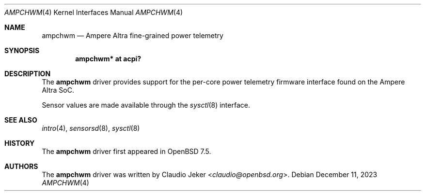 .\"	$OpenBSD: ampchwm.4,v 1.1 2023/12/11 11:17:34 claudio Exp $
.\"
.\" Copyright (c) 2023 Claudio Jeker <claudio@openbsd.org>
.\"
.\" Permission to use, copy, modify, and distribute this software for any
.\" purpose with or without fee is hereby granted, provided that the above
.\" copyright notice and this permission notice appear in all copies.
.\"
.\" THE SOFTWARE IS PROVIDED "AS IS" AND THE AUTHOR DISCLAIMS ALL WARRANTIES
.\" WITH REGARD TO THIS SOFTWARE INCLUDING ALL IMPLIED WARRANTIES OF
.\" MERCHANTABILITY AND FITNESS. IN NO EVENT SHALL THE AUTHOR BE LIABLE FOR
.\" ANY SPECIAL, DIRECT, INDIRECT, OR CONSEQUENTIAL DAMAGES OR ANY DAMAGES
.\" WHATSOEVER RESULTING FROM LOSS OF USE, DATA OR PROFITS, WHETHER IN AN
.\" ACTION OF CONTRACT, NEGLIGENCE OR OTHER TORTIOUS ACTION, ARISING OUT OF
.\" OR IN CONNECTION WITH THE USE OR PERFORMANCE OF THIS SOFTWARE.
.\"
.Dd $Mdocdate: December 11 2023 $
.Dt AMPCHWM 4 arm64
.Os
.Sh NAME
.Nm ampchwm
.Nd Ampere Altra fine-grained power telemetry
.Sh SYNOPSIS
.Cd "ampchwm* at acpi?"
.Sh DESCRIPTION
The
.Nm
driver provides support for the per-core power telemetry firmware interface
found on the Ampere Altra SoC.
.Pp
Sensor values are made available through the
.Xr sysctl 8
interface.
.Sh SEE ALSO
.Xr intro 4 ,
.Xr sensorsd 8 ,
.Xr sysctl 8
.Sh HISTORY
The
.Nm
driver first appeared in
.Ox 7.5 .
.Sh AUTHORS
.An -nosplit
The
.Nm
driver was written by
.An Claudio Jeker Aq Mt claudio@openbsd.org .
